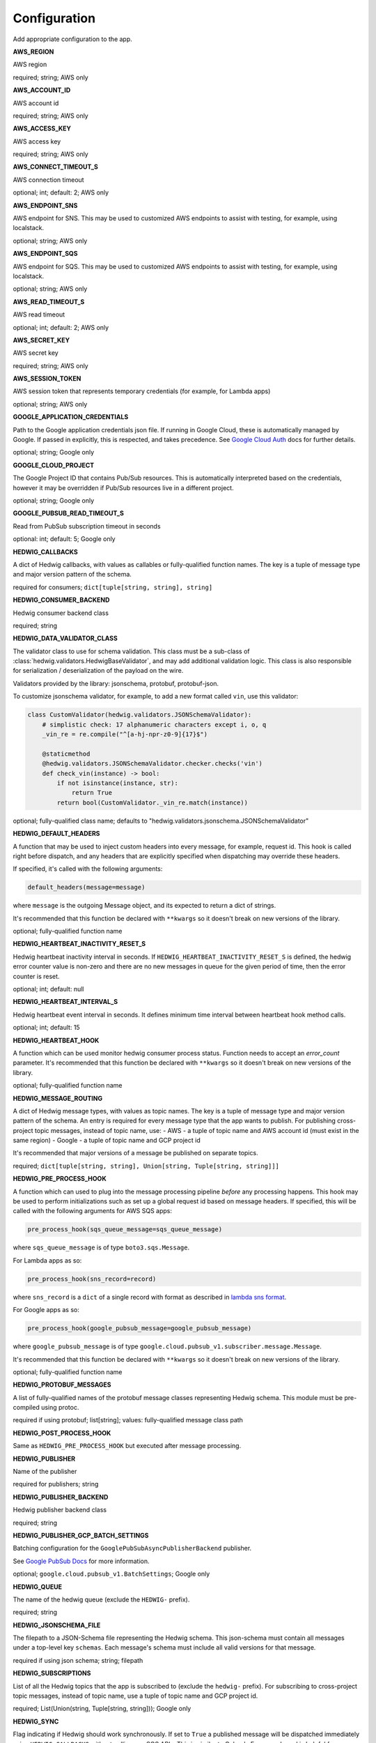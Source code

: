 Configuration
=============

Add appropriate configuration to the app.

**AWS_REGION**

AWS region

required; string; AWS only

**AWS_ACCOUNT_ID**

AWS account id

required; string; AWS only

**AWS_ACCESS_KEY**

AWS access key

required; string; AWS only

**AWS_CONNECT_TIMEOUT_S**

AWS connection timeout

optional; int; default: 2; AWS only

**AWS_ENDPOINT_SNS**

AWS endpoint for SNS. This may be used to customized AWS endpoints to assist with testing, for example, using
localstack.

optional; string; AWS only

**AWS_ENDPOINT_SQS**

AWS endpoint for SQS. This may be used to customized AWS endpoints to assist with testing, for example, using
localstack.

optional; string; AWS only

**AWS_READ_TIMEOUT_S**

AWS read timeout

optional; int; default: 2; AWS only

**AWS_SECRET_KEY**

AWS secret key

required; string; AWS only

**AWS_SESSION_TOKEN**

AWS session token that represents temporary credentials (for example, for Lambda apps)

optional; string; AWS only

**GOOGLE_APPLICATION_CREDENTIALS**

Path to the Google application credentials json file. If running in Google Cloud, these is automatically managed by
Google. If passed in explicitly, this is respected, and takes precedence. See `Google Cloud Auth`_ docs for further
details.

optional; string; Google only

**GOOGLE_CLOUD_PROJECT**

The Google Project ID that contains Pub/Sub resources. This is automatically interpreted based on the credentials,
however it may be overridden if Pub/Sub resources live in a different project.

optional; string; Google only

**GOOGLE_PUBSUB_READ_TIMEOUT_S**

Read from PubSub subscription timeout in seconds

optional: int; default: 5; Google only

**HEDWIG_CALLBACKS**

A dict of Hedwig callbacks, with values as callables or fully-qualified function names. The key is a tuple of
message type and major version pattern of the schema.

required for consumers; ``dict[tuple[string, string], string]``

**HEDWIG_CONSUMER_BACKEND**

Hedwig consumer backend class

required; string

**HEDWIG_DATA_VALIDATOR_CLASS**

The validator class to use for schema validation. This class must be a sub-class of :class:`hedwig.validators.HedwigBaseValidator`,
and may add additional validation logic. This class is also responsible for serialization / deserialization of the
payload on the wire.

Validators provided by the library: jsonschema, protobuf, protobuf-json.

To customize jsonschema validator, for example, to add a new format called ``vin``, use this validator:

.. code:: python

    class CustomValidator(hedwig.validators.JSONSchemaValidator):
        # simplistic check: 17 alphanumeric characters except i, o, q
        _vin_re = re.compile("^[a-hj-npr-z0-9]{17}$")

        @staticmethod
        @hedwig.validators.JSONSchemaValidator.checker.checks('vin')
        def check_vin(instance) -> bool:
            if not isinstance(instance, str):
                return True
            return bool(CustomValidator._vin_re.match(instance))


optional; fully-qualified class name; defaults to "hedwig.validators.jsonschema.JSONSchemaValidator"

**HEDWIG_DEFAULT_HEADERS**

A function that may be used to inject custom headers into every message, for example, request id. This hook is called
right before dispatch, and any headers that are explicitly specified when dispatching may override these headers.

If specified, it's called with the following arguments:

.. code:: python

  default_headers(message=message)

where ``message`` is the outgoing Message object, and its expected to return a dict of strings.

It's recommended that this function be declared with ``**kwargs`` so it doesn't break on new versions of the library.

optional; fully-qualified function name

**HEDWIG_HEARTBEAT_INACTIVITY_RESET_S**

Hedwig heartbeat inactivity interval in seconds. If ``HEDWIG_HEARTBEAT_INACTIVITY_RESET_S`` is defined, the hedwig error counter value is non-zero and there are no new messages in queue for the given period of time, then the error counter is reset.

optional; int; default: null

**HEDWIG_HEARTBEAT_INTERVAL_S**

Hedwig heartbeat event interval in seconds. It defines minimum time interval between heartbeat hook method calls.

optional; int; default: 15

**HEDWIG_HEARTBEAT_HOOK**

A function which can be used monitor hedwig consumer process status. Function needs to accept an `error_count` parameter. It's recommended that this function be declared with ``**kwargs`` so it doesn't break on new versions of the library.

optional; fully-qualified function name

**HEDWIG_MESSAGE_ROUTING**

A dict of Hedwig message types, with values as topic names. The key is a tuple of message type and
major version pattern of the schema. An entry is required for every message type that the app wants to publish.
For publishing cross-project topic messages, instead of topic name, use:
- AWS - a tuple of topic name and AWS account id (must exist in the same region)
- Google - a tuple of topic name and GCP project id

It's recommended that major versions of a message be published on separate topics.

required; ``dict[tuple[string, string], Union[string, Tuple[string, string]]]``

**HEDWIG_PRE_PROCESS_HOOK**

A function which can used to plug into the message processing pipeline *before* any processing happens. This hook
may be used to perform initializations such as set up a global request id based on message headers. If
specified, this will be called with the following arguments for AWS SQS apps:

.. code:: python

  pre_process_hook(sqs_queue_message=sqs_queue_message)

where ``sqs_queue_message`` is of type ``boto3.sqs.Message``.

For Lambda apps as so:

.. code:: python

  pre_process_hook(sns_record=record)

where ``sns_record`` is a ``dict`` of a single record with format as described in `lambda sns format`_.

For Google apps as so:

.. code:: python

  pre_process_hook(google_pubsub_message=google_pubsub_message)

where ``google_pubsub_message`` is of type ``google.cloud.pubsub_v1.subscriber.message.Message``.

It's recommended that this function be declared with ``**kwargs`` so it doesn't break on new versions of the library.

optional; fully-qualified function name

**HEDWIG_PROTOBUF_MESSAGES**

A list of fully-qualified names of the protobuf message classes representing Hedwig schema. This module must be
pre-compiled using protoc.

required if using protobuf; list[string]; values: fully-qualified message class path

**HEDWIG_POST_PROCESS_HOOK**

Same as ``HEDWIG_PRE_PROCESS_HOOK`` but executed after message processing.

**HEDWIG_PUBLISHER**

Name of the publisher

required for publishers; string

**HEDWIG_PUBLISHER_BACKEND**

Hedwig publisher backend class

required; string

**HEDWIG_PUBLISHER_GCP_BATCH_SETTINGS**

Batching configuration for the ``GooglePubSubAsyncPublisherBackend`` publisher.

See `Google PubSub Docs`_ for more information.

optional; ``google.cloud.pubsub_v1.BatchSettings``; Google only

**HEDWIG_QUEUE**

The name of the hedwig queue (exclude the ``HEDWIG-`` prefix).

required; string

**HEDWIG_JSONSCHEMA_FILE**

The filepath to a JSON-Schema file representing the Hedwig schema. This json-schema must contain all messages under a
top-level key ``schemas``. Each message's schema must include all valid versions for that message.

required if using json schema; string; filepath

**HEDWIG_SUBSCRIPTIONS**

List of all the Hedwig topics that the app is subscribed to (exclude the ``hedwig-`` prefix). For subscribing to
cross-project topic messages, instead of topic name, use a tuple of topic name and GCP project id.

required; List(Union(string, Tuple[string, string])); Google only

**HEDWIG_SYNC**

Flag indicating if Hedwig should work synchronously. If set to ``True`` a published message will be
dispatched immediately using ``HEDWIG_CALLBACKS`` without calling any SQS APIs. This is similar to
Celery's Eager mode and is helpful for integration testing. It's assumed that your service handles
the message you're dispatching in sync mode.

optional; bool; default False

**HEDWIG_USE_TRANSPORT_MESSAGE_ATTRIBUTES**

Flag indicating if meta attributes should be sent as transport message attributes. If set to False, meta attributes are
sent as part of the payload - this is the legacy method for publishing metadata and newer apps should not change this
value.

optional; bool; default True.

.. _lambda sns format: https://docs.aws.amazon.com/lambda/latest/dg/eventsources.html#eventsources-sns
.. _pyjsonschema: http://python-jsonschema.readthedocs.io
.. _Google PubSub Docs: https://google-cloud.readthedocs.io/en/latest/pubsub/types.html#google.cloud.pubsub_v1.types.BatchSettings
.. _Google Cloud Auth: https://cloud.google.com/docs/authentication/production
